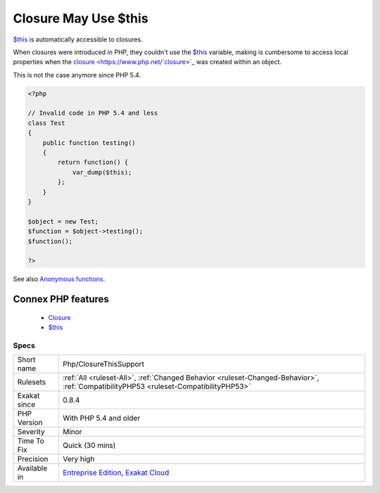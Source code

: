 .. _php-closurethissupport:


.. _closure-may-use-$this:

Closure May Use $this
+++++++++++++++++++++

.. meta::
	:description:
		Closure May Use $this: $this is automatically accessible to closures.
	:twitter:card: summary_large_image
	:twitter:site: @exakat
	:twitter:title: Closure May Use $this
	:twitter:description: Closure May Use $this: $this is automatically accessible to closures
	:twitter:creator: @exakat
	:twitter:image:src: https://www.exakat.io/wp-content/uploads/2020/06/logo-exakat.png
	:og:image: https://www.exakat.io/wp-content/uploads/2020/06/logo-exakat.png
	:og:title: Closure May Use $this
	:og:type: article
	:og:description: $this is automatically accessible to closures
	:og:url: https://exakat.readthedocs.io/en/latest/Reference/Rules/Closure May Use $this.html
	:og:locale: en

.. raw:: html


	<script type="application/ld+json">{"@context":"https:\/\/schema.org","@graph":[{"@type":"WebPage","@id":"https:\/\/php-tips.readthedocs.io\/en\/latest\/Reference\/Rules\/Php\/ClosureThisSupport.html","url":"https:\/\/php-tips.readthedocs.io\/en\/latest\/Reference\/Rules\/Php\/ClosureThisSupport.html","name":"Closure May Use $this","isPartOf":{"@id":"https:\/\/www.exakat.io\/"},"datePublished":"Wed, 05 Mar 2025 15:10:46 +0000","dateModified":"Wed, 05 Mar 2025 15:10:46 +0000","description":"$this is automatically accessible to closures","inLanguage":"en-US","potentialAction":[{"@type":"ReadAction","target":["https:\/\/exakat.readthedocs.io\/en\/latest\/Closure May Use $this.html"]}]},{"@type":"WebSite","@id":"https:\/\/www.exakat.io\/","url":"https:\/\/www.exakat.io\/","name":"Exakat","description":"Smart PHP static analysis","inLanguage":"en-US"}]}</script>

`$this <https://www.php.net/manual/en/language.oop5.basic.php>`_ is automatically accessible to closures.

When closures were introduced in PHP, they couldn't use the `$this <https://www.php.net/manual/en/language.oop5.basic.php>`_ variable, making is cumbersome to access local properties when the `closure <https://www.php.net/`closure <https://www.php.net/closure>`_>`_ was created within an object. 

This is not the case anymore since PHP 5.4.

.. code-block:: php
   
   <?php
   
   // Invalid code in PHP 5.4 and less
   class Test
   {
       public function testing()
       {
           return function() {
               var_dump($this);
           };
       }
   }
   
   $object = new Test;
   $function = $object->testing();
   $function();
       
   ?>

See also `Anonymous functions <https://www.php.net/manual/en/functions.anonymous.php>`_.

Connex PHP features
-------------------

  + `Closure <https://php-dictionary.readthedocs.io/en/latest/dictionary/closure.ini.html>`_
  + `$this <https://php-dictionary.readthedocs.io/en/latest/dictionary/%24this.ini.html>`_


Specs
_____

+--------------+--------------------------------------------------------------------------------------------------------------------------------------+
| Short name   | Php/ClosureThisSupport                                                                                                               |
+--------------+--------------------------------------------------------------------------------------------------------------------------------------+
| Rulesets     | :ref:`All <ruleset-All>`, :ref:`Changed Behavior <ruleset-Changed-Behavior>`, :ref:`CompatibilityPHP53 <ruleset-CompatibilityPHP53>` |
+--------------+--------------------------------------------------------------------------------------------------------------------------------------+
| Exakat since | 0.8.4                                                                                                                                |
+--------------+--------------------------------------------------------------------------------------------------------------------------------------+
| PHP Version  | With PHP 5.4 and older                                                                                                               |
+--------------+--------------------------------------------------------------------------------------------------------------------------------------+
| Severity     | Minor                                                                                                                                |
+--------------+--------------------------------------------------------------------------------------------------------------------------------------+
| Time To Fix  | Quick (30 mins)                                                                                                                      |
+--------------+--------------------------------------------------------------------------------------------------------------------------------------+
| Precision    | Very high                                                                                                                            |
+--------------+--------------------------------------------------------------------------------------------------------------------------------------+
| Available in | `Entreprise Edition <https://www.exakat.io/entreprise-edition>`_, `Exakat Cloud <https://www.exakat.io/exakat-cloud/>`_              |
+--------------+--------------------------------------------------------------------------------------------------------------------------------------+


